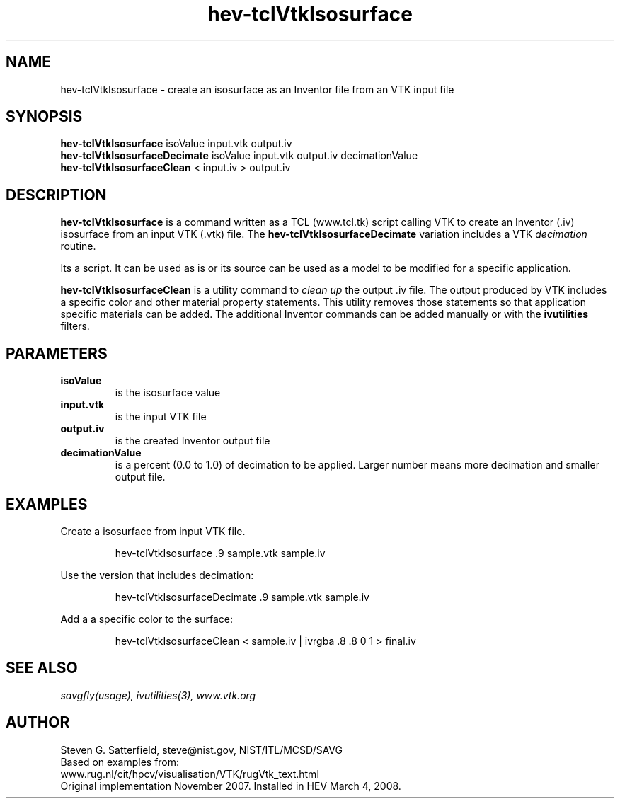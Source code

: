 .\" This is a comment
.\" The extra parameters on .TH show up in the headers
.TH hev-tclVtkIsosurface 1 "March 4, 2008" "NIST/MCSD/SAVG" "SAVG HEV"
.SH NAME
hev-tclVtkIsosurface
- create an isosurface as an Inventor file from an VTK input file

.SH SYNOPSIS
.B "hev-tclVtkIsosurface"
isoValue input.vtk output.iv
.br
.B "hev-tclVtkIsosurfaceDecimate"
isoValue input.vtk output.iv decimationValue
.br
.B "hev-tclVtkIsosurfaceClean"
< input.iv > output.iv

.SH DESCRIPTION
.PP
.B hev-tclVtkIsosurface
is a command written as a  TCL (www.tcl.tk) script calling VTK
to create an Inventor (.iv) isosurface from an input VTK (.vtk) file.
The
.B hev-tclVtkIsosurfaceDecimate
variation includes a VTK
.I decimation
routine.

.PP
Its a script. It can be used as is or its source can be used as a model to be
modified for a specific application.

.PP
.B hev-tclVtkIsosurfaceClean
is a utility command to
.I "clean up"
the output .iv file.  The output produced by VTK includes a specific color and
other material property statements. This utility removes those statements so
that application specific materials can be added. The additional Inventor 
commands can be added manually or with the
.B ivutilities
filters.



.SH  PARAMETERS
.PP
.TP
.B isoValue
is the isosurface value

.TP
.B input.vtk
is the input VTK file

.TP 
.B output.iv
is the created Inventor output file

.TP
.B decimationValue
is a percent (0.0 to 1.0) of decimation to be applied. Larger number means
more decimation and smaller output file.




.SH EXAMPLES
Create a isosurface from input VTK file.
.IP
hev-tclVtkIsosurface .9  sample.vtk sample.iv

.PP
Use the version that includes decimation:
.IP
hev-tclVtkIsosurfaceDecimate  .9  sample.vtk sample.iv

.PP
Add a a specific color to the surface:
.IP
hev-tclVtkIsosurfaceClean < sample.iv | ivrgba .8 .8 0 1 > final.iv






.SH SEE ALSO
.I
savgfly(usage), ivutilities(3), www.vtk.org


.SH AUTHOR
Steven G. Satterfield, steve@nist.gov,  NIST/ITL/MCSD/SAVG
.br
Based on examples from:
.br
www.rug.nl/cit/hpcv/visualisation/VTK/rugVtk_text.html
.br
Original implementation November 2007.
Installed in HEV March 4, 2008.


